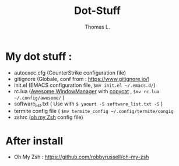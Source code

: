 #+TITLE:        Dot-Stuff
#+AUTHOR:       Thomas L.

* My dot stuff :
 - autoexec.cfg (CounterStrike configuration file)
 - gitignore (Globale, conf from : https://www.gitignore.io/)
 - init.el (EMACS configuration file, ~$mv init.el ~/.emacs.d/~)
 - rc.lua ([[https://awesomewm.org/][Awesome WindowManager]] with [[https://github.com/lcpz/awesome-copycats][copycat]] ,  ~$mv rc.lua ~/.config/awesome/~ )
 - software_list.txt ( Use with ~$ yaourt -S software_list.txt -S~ )
 - termite config file ( ~$mv termite_config ~/.config/termite/congig~
 - zshrc ([[https://github.com/robbyrussell/oh-my-zsh][oh my Zsh]] config file)

* After install
  - Oh My Zsh : https://github.com/robbyrussell/oh-my-zsh
